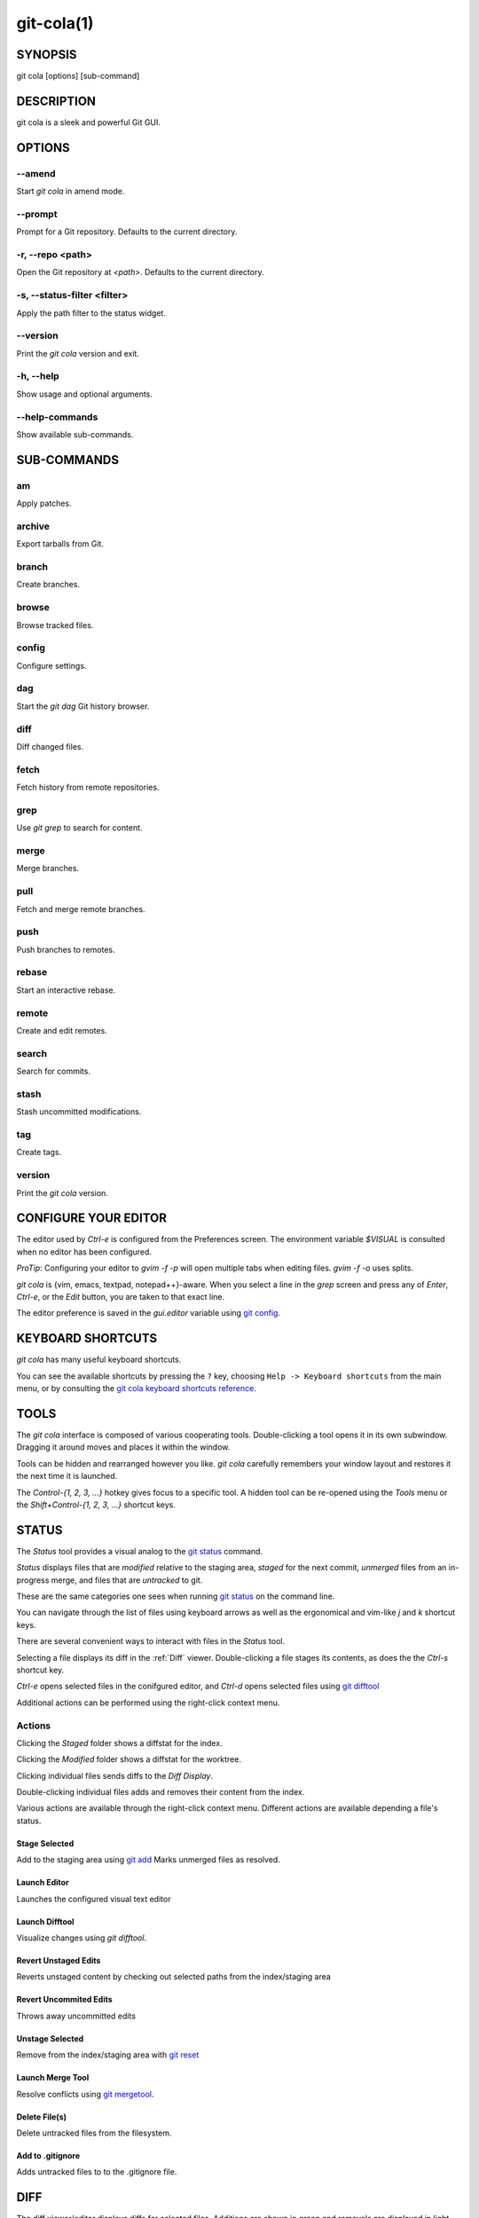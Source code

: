 ===========
git-cola(1)
===========

SYNOPSIS
========
git cola [options] [sub-command]

DESCRIPTION
===========
git cola is a sleek and powerful Git GUI.

OPTIONS
=======

--amend
-------
Start `git cola` in amend mode.

--prompt
--------
Prompt for a Git repository.  Defaults to the current directory.

-r, --repo <path>
-----------------
Open the Git repository at `<path>`.  Defaults to the current directory.

-s, --status-filter <filter>
----------------------------
Apply the path filter to the status widget.

--version
---------
Print the `git cola` version and exit.

-h, --help
----------
Show usage and optional arguments.

--help-commands
---------------
Show available sub-commands.

SUB-COMMANDS
============

am
--
Apply patches.

archive
-------
Export tarballs from Git.

branch
------
Create branches.

browse
------
Browse tracked files.

config
------
Configure settings.

dag
---
Start the `git dag` Git history browser.

diff
----
Diff changed files.

fetch
-----
Fetch history from remote repositories.

grep
----
Use `git grep` to search for content.

merge
-----
Merge branches.

pull
----
Fetch and merge remote branches.

push
----
Push branches to remotes.

rebase
------
Start an interactive rebase.

remote
------
Create and edit remotes.

search
------
Search for commits.

stash
-----
Stash uncommitted modifications.

tag
---
Create tags.

version
-------
Print the `git cola` version.

CONFIGURE YOUR EDITOR
=====================
The editor used by `Ctrl-e` is configured from the Preferences screen.
The environment variable `$VISUAL` is consulted when no editor has been
configured.

*ProTip*: Configuring your editor to `gvim -f -p` will open multiple tabs
when editing files.  `gvim -f -o` uses splits.

`git cola` is {vim, emacs, textpad, notepad++}-aware.
When you select a line in the `grep` screen and press any of
`Enter`, `Ctrl-e`, or the `Edit` button, you are taken to that exact line.

The editor preference is saved in the `gui.editor` variable using
`git config <http://git-scm.com/docs/git-config>`_.

KEYBOARD SHORTCUTS
==================
`git cola` has many useful keyboard shortcuts.

You can see the available shortcuts by pressing the ``?`` key,
choosing ``Help -> Keyboard shortcuts`` from the main menu,
or by consulting the `git cola keyboard shortcuts reference <https://git-cola.github.io/share/doc/git-cola/hotkeys.html>`_.

TOOLS
=====
The `git cola` interface is composed of various cooperating tools.
Double-clicking a tool opens it in its own subwindow.
Dragging it around moves and places it within the window.

Tools can be hidden and rearranged however you like.
`git cola` carefully remembers your window layout and restores
it the next time it is launched.

The `Control-{1, 2, 3, ...}` hotkey gives focus to a specific tool.
A hidden tool can be re-opened using the `Tools` menu or
the `Shift+Control-{1, 2, 3, ...}` shortcut keys.

.. _status:

STATUS
======
The `Status` tool provides a visual analog to the
`git status <http://git-scm.com/docs/git-status>`_ command.

`Status` displays files that are `modified` relative to the staging area,
`staged` for the next commit, `unmerged` files from an in-progress merge,
and files that are `untracked` to git.

These are the same categories one sees when running
`git status <http://git-scm.com/docs/git-status>`_
on the command line.

You can navigate through the list of files using keyboard arrows as well
as the ergonomical and vim-like `j` and `k` shortcut keys.

There are several convenient ways to interact with files in the `Status` tool.

Selecting a file displays its diff in the :ref:`Diff` viewer.
Double-clicking a file stages its contents, as does the
the `Ctrl-s` shortcut key.

`Ctrl-e` opens selected files in the conifgured editor, and
`Ctrl-d` opens selected files using `git difftool <http://git-scm.com/docs/git-difftool>`_

Additional actions can be performed using the right-click context menu.

Actions
-------
Clicking the `Staged` folder shows a diffstat for the index.

Clicking the `Modified` folder shows a diffstat for the worktree.

Clicking individual files sends diffs to the `Diff Display`.

Double-clicking individual files adds and removes their content from the index.

Various actions are available through the right-click context menu.
Different actions are available depending a file's status.

Stage Selected
~~~~~~~~~~~~~~
Add to the staging area using `git add <http://git-scm.com/docs/git-add>`_
Marks unmerged files as resolved.

Launch Editor
~~~~~~~~~~~~~
Launches the configured visual text editor

Launch Difftool
~~~~~~~~~~~~~~~
Visualize changes using `git difftool`.

Revert Unstaged Edits
~~~~~~~~~~~~~~~~~~~~~
Reverts unstaged content by checking out selected paths
from the index/staging area

Revert Uncommited Edits
~~~~~~~~~~~~~~~~~~~~~~~
Throws away uncommitted edits

Unstage Selected
~~~~~~~~~~~~~~~~
Remove from the index/staging area with
`git reset <http://git-scm.com/docs/git-reset>`_

Launch Merge Tool
~~~~~~~~~~~~~~~~~
Resolve conflicts using `git mergetool <http://git-scm.com/docs/git-mergetool>`_.

Delete File(s)
~~~~~~~~~~~~~~
Delete untracked files from the filesystem.

Add to .gitignore
~~~~~~~~~~~~~~~~~
Adds untracked files to to the .gitignore file.

.. _diff:

DIFF
====
The diff viewer/editor displays diffs for selected files.
Additions are shown in green and removals are displayed in light red.
Extraneous whitespace is shown with a pure-red background.

Right-clicking in the diff provides access to additional actions
that use either the cursor location or text selection.

Staging content for commit
--------------------------
The ``@@`` patterns denote a new diff hunk.  Selecting lines of diff
and using the `Stage Selected Lines` command will stage just the selected
lines.  Clicking within a diff hunk and selecting `Stage Diff Hunk` stages the
entire patch diff hunk.

The corresponding opposite commands can be performed on staged files as well,
e.g. staged content can be selectively removed from the index when we are
viewing diffs for staged content.

COMMIT MESSAGE EDITOR
=====================

The commit message editor is a simple text widget
for entering commit messages.

You can navigate between the `Subject` and `Extended description...`
fields using the keyboard arrow keys.

Pressing enter when inside the `Subject` field jumps down to the
extended description field.

The `Options` button menu to the left of the subject field
provides access to the additional actions.

The `Ctrl+i` keyboard shortcut adds a standard "Signed-off-by: " line,
and `Ctrl+Enter` creates a new commit using the commit message and
staged content.

Sign Off
--------
The `Sign Off` button adds a standard::

    Signed-off-by: A. U. Thor <a.u.thor@example.com>

line to the bottom of the commit message.

Invoking this action is equivalent to passing the ``-s`` option
to `git commit <http://git-scm.com/docs/git-commit>`_.

Commit
------
The commit button runs
`git commit <http://git-scm.com/docs/git-commit>`_.
The contents of the commit message editor is provided as the commit message.

Only staged files are included in the commit -- this is the same behavior
as running ``git commit`` on the command-line.

Line and Column Display
-----------------------
The current line and column number is displayed by the editor.
E.g. a ``5,0`` display means that the cursor is located at
line five, column zero.

The display changes colors when lines get too long.
Yellow indicates the safe boundary for sending patches to a mailing list
while keeping space for inline reply markers.

Orange indicates that the line is starting to run a bit long and should
break soon.

Red indicates that the line is running up against the standard
80-column limit for commit messages.

Keeping commit messages less than 76-characters wide is encouraged.
`git log <http://git-scm.com/docs/git-log>`_
is a great tool but long lines mess up its formatting for everyone else,
so please be mindful when writing commit messages.


Amend Last Commit
-----------------
Clicking on `Amend Last Commit` makes `git cola` amend the previous commit
instead of creating a new one.  `git cola` loads the previous commit message
into the commit message editor when this option is selected.

The `Status` tool will display all of the changes for the amended commit.

Create Signed Commit
--------------------
Tell `git commit` and `git merge` to sign commits using GPG.

Using this option is equivalent to passing the ``--gpg-sign`` option to
`git commit <http://git-scm.com/docs/git-commit>`_ and
`git merge <http://git-scm.com/docs/git-merge>`_.

This option's default value can be configured using the `cola.signcommits`
configuration variable.

APPLY PATCHES
=============
Use the ``File -> Apply Patches`` menu item to begin applying patches.

Dragging and dropping patches onto the `git cola` interface
adds the patches to the list of patches to apply using
`git am <http://git-scm.com/docs/git-am>`_.

You can drag either a set of patches or a directory containing patches.
Patches can be sorted using in the interface and are applied in the
same order as is listed in the list.

When a directory is dropped `git cola` walks the directory
tree in search of patches.  `git cola` sorts the list of
patches after they have all been found.  This allows you
to control the order in which patchs are applied by placing
patchsets into alphanumerically-sorted directories.

CUSTOM WINDOW SETTINGS
======================
`git cola` remembers modifications to the layout and arrangement
of tools within the `git cola` interface.  Changes are saved
and restored at application shutdown/startup.

`git cola` can be configured to not save custom layouts by unsetting
the `Save Window Settings` option in the `git cola` preferences.

CONFIGURATION VARIABLES
=======================
These variables can be set using `git config` or from the settings.

cola.browserdockable
--------------------
Whether to create a dock widget with the `Browser` tool.
Defaults to `false` to speedup startup time.

cola.fileattributes
-------------------
Enables per-file gitattributes encoding support when set to `true`.
This tells `git cola` to honor the configured encoding when displaying
and applying diffs.

cola.fontdiff
-------------
Specifies the font to use for `git cola`'s diff display.

cola.inotify
------------
Set to `false` to disable file system change monitoring.  Defaults to `true`,
but also requires either Linux with inotify support or Windows with `pywin32`
installed for file system change monitoring to actually function.

cola.refreshonfocus
----------------------
Set to `true` to automatically refresh when `git cola` gains focus.  Defaults
to `false` because this can cause a pause whenever switching to `git cola` from
another application.

cola.linebreak
--------------
Whether to automatically break long lines while editing commit messages.
Defaults to `true`.  This setting is configured using the `Preferences`
dialog, but it can be toggled for one-off usage using the commit message
editor's options sub-menu.

cola.dragencoding
-----------------
`git cola` encodes paths dragged from its widgets into `utf-16` when adding
them to the drag-and-drop mime data (specifically, the `text/x-moz-url` entry).
`utf-16` is used to make `gnome-terminal` see the right paths, but other
terminals may expect a different encoding.  If you are using a terminal that
expects a modern encoding, e.g. `terminator`, then set this value to `utf-8`.

cola.readsize
-------------
`git cola` avoids reading large binary untracked files.
The maximum size to read is controlled by `cola.readsize`
and defaults to `2048`.

cola.savewindowsettings
-----------------------
`git cola` will remember its window settings when set to `true`.
Window settings and X11 sessions are saved in `$HOME/.config/git-cola`.

cola.signcommits
----------------
`git cola` will sign commits by default when set `true`. Defaults to `false`.
See the section below on setting up GPG for more details.

cola.tabwidth
-------------
The number of columns occupied by a tab character.  Defaults to 8.

cola.terminal
-------------
The command to use when launching commands within a graphical terminal.

`cola.terminal` defaults to `xterm -e` when unset.
e.g. when opening a shell, `git cola` will run `xterm -e $SHELL`.

If either `gnome-terminal`, `xfce4-terminal`, or `konsole` are installed
then they will be preferred over `xterm` when `cola.terminal` is unset.

cola.textwidth
--------------
The number of columns used for line wrapping.
Tabs are counted according to `cola.tabwidth`.

cola.color.text
---------------
The default diff text color, in hexadecimal RRGGBB notation.
Defaults to "030303".

cola.color.add
--------------
The default diff "add" background color, in hexadecimal RRGGBB notation.
Defaults to "d2ffe4".

cola.color.remove
-----------------
The default diff "remove" background color, in hexadecimal RRGGBB notation.
Defaults to "fee0e4".

cola.color.header
-----------------
The default diff header text color, in hexadecimal RRGGBB notation.
Defaults to "bbbbbb".

gui.diffcontext
---------------
The number of diff context lines to display.

gui.displayuntracked
--------------------
`git cola` avoids showing untracked files when set to `false`.

gui.editor
----------
The default text editor to use is defined in `gui.editor`.
The config variable overrides the VISUAL environment variable.
e.g. `gvim -f -p`.

gui.historybrowser
------------------
The history browser to use when visualizing history.
Defaults to `gitk`.

diff.tool
---------
The default diff tool to use.

merge.tool
----------
The default merge tool to use.

user.email
----------
Your email address to be recorded in any newly created commits.
Can be overridden by the 'GIT_AUTHOR_EMAIL', 'GIT_COMMITTER_EMAIL', and
'EMAIL' environment variables.

user.name
---------
Your full name to be recorded in any newly created commits.
Can be overridden by the 'GIT_AUTHOR_NAME' and 'GIT_COMMITTER_NAME'
environment variables.


ENVIRONMENT VARIABLES
=====================

GIT_COLA_TRACE
--------------
When defined, `git cola` logs `git` commands to stdout.
When set to `full`, `git cola` also logs the exit status and output.
When set to `trace`, `git cola` logs to the `Console` widget.

VISUAL
------
Specifies the default editor to use.
This is ignored when the `gui.editor` configuration variable is defined.

LANGUAGE SETTINGS
=================
`git cola` automatically detects your language and presents some
translations when available.  This may not be desired, or you
may want `git cola` to use a specific language.

You can make `git cola` use an alternative language by creating a
`~/.config/git-cola/language` file containing the standard two-letter
gettext language code, e.g. "en", "de", "ja", "zh", etc.::

    mkdir -p ~/.config/git-cola &&
    echo en >~/.config/git-cola/language

Alternatively you may also use LANGAUGE environmental variable to temporarily
change `git cola`'s language just like any other gettext-based program.  For
example to temporarily change `git cola`'s language to English::

    LANGUAGE=en git cola

To make `git cola` use the zh_TW translation with zh_HK, zh, and en as a
fallback.::

    LANGUAGE=zh_TW:zh_HK:zh:en git cola


CUSTOM GUI ACTIONS
==================
`git cola` allows you to define custom GUI actions by setting `git config`
variables.  The "name" of the command appears in the "Actions" menu.

guitool.<name>.cmd
------------------
Specifies the shell command line to execute when the corresponding item of the
Tools menu is invoked. This option is mandatory for every tool. The command is
executed from the root of the working directory, and in the environment it
receives the name of the tool as GIT_GUITOOL, the name of the currently
selected file as FILENAME, and the name of the current branch as CUR_BRANCH
(if the head is detached, CUR_BRANCH is empty).

guitool.<name>.background
-------------------------
Run the command in the background (similar to editing and difftool actions).
This avoids blocking the GUI.  Setting `background` to `true` implies
`noconsole` and `norescan`.

guitool.<name>.needsfile
------------------------
Run the tool only if a diff is selected in the GUI. It guarantees that
FILENAME is not empty.

guitool.<name>.noconsole
------------------------
Run the command silently, without creating a window to display its output.

guitool.<name>.norescan
-----------------------
Don’t rescan the working directory for changes after the tool finishes
execution.

guitool.<name>.confirm
----------------------
Show a confirmation dialog before actually running the tool.

guitool.<name>.argprompt
------------------------
Request a string argument from the user, and pass it to the tool through the
ARGS environment variable. Since requesting an argument implies confirmation,
the confirm option has no effect if this is enabled. If the option is set to
true, yes, or 1, the dialog uses a built-in generic prompt; otherwise the
exact value of the variable is used.

guitool.<name>.revprompt
------------------------
Request a single valid revision from the user, and set the REVISION
environment variable. In other aspects this option is similar to argprompt,
and can be used together with it.

guitool.<name>.revunmerged
--------------------------
Show only unmerged branches in the revprompt subdialog. This is useful for
tools similar to merge or rebase, but not for things like checkout or reset.

guitool.<name>.title
--------------------
Specifies the title to use for the prompt dialog.
Defaults to the tool name.

guitool.<name>.prompt
---------------------
Specifies the general prompt string to display at the top of the dialog,
before subsections for argprompt and revprompt.
The default value includes the actual command.

guitool.<name>.shortcut
-----------------------
Specifies a keyboard shortcut for the custom tool.

The value must be a valid string understood by the `QAction::setShortcut()` API.
See http://qt-project.org/doc/qt-4.8/qkeysequence.html#QKeySequence-2
for more details about the supported values.

Avoid creating shortcuts that conflict with existing built-in `git cola`
shortcuts.  Creating a conflict will result in no action when the shortcut
is used.

SETTING UP GPG FOR SIGNED COMMITS
=================================
When creating signed commits `gpg` will attempt to read your password from the
terminal from which `git cola` was launched.
The way to make this work smoothly is to use a GPG agent so that you can avoid
needing to re-enter your password every time you commit.

This also gets you a graphical passphrase prompt instead of getting prompted
for your password in the terminal.

Install gpg-agent and friends
-----------------------------
On Mac OS X, you may need to `brew install gpg-agent` and install the
`Mac GPG Suite <https://gpgtools.org/macgpg2/>`_.

On Linux use your package manager to install gnupg-agent and pinentry-qt4, e.g.::

    sudo apt-get install gnupg-agent pinentry-qt4

Configure gpg-agent and a pin-entry program
-------------------------------------------
Edit `~/.gnupg/gpg.conf` to include the line,::

    use-agent

Edit `~/.gnupg/gpg-agent.conf` to contain a pinentry-program line pointing to
the pin-entry program for your platform.

The following example `gpg-agent.conf` shows how to use pinentry-qt4 on Linux::

    pinentry-program /usr/bin/pinentry-qt4
    default-cache-ttl 3600
    enable-ssh-support
    use-standard-socket

This following example `gpg-agent.conf` shows how to use MacGPG2's
pinentry app on On Mac OS X::

    pinentry-program /usr/local/MacGPG2/libexec/pinentry-mac.app/Contents/MacOS/pinentry-mac
    default-cache-ttl 3600
    enable-ssh-support
    use-standard-socket

Once this has been setup then you will need to eval the output
of `gpg-agent --daemon` in your shell prior to launching git-cola.::

    eval $(gpg-agent --daemon)
    bin/git-cola

LINKS
=====

Git Cola's Git Repository
-------------------------
https://github.com/git-cola/git-cola/

Git Cola Homepage
-----------------
https://git-cola.github.io/

Mailing List
------------
https://groups.google.com/group/git-cola
